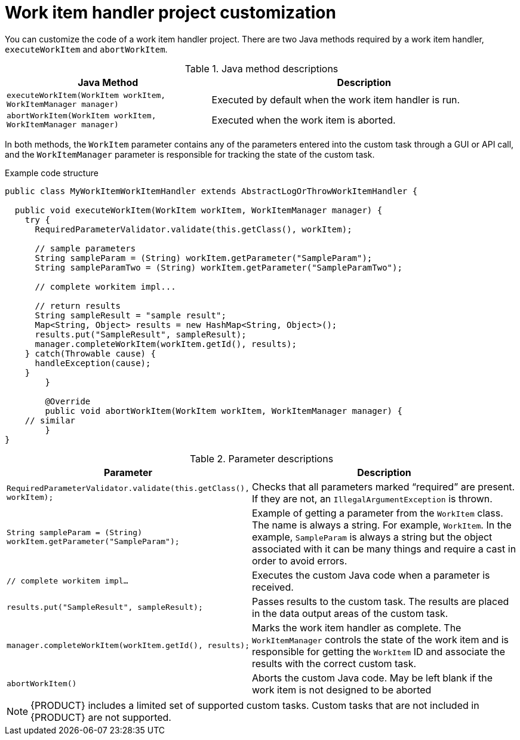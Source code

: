 [id='_custom-tasks-work-item-handler-project-customization-con-{context}']
= Work item handler project customization

You can customize the code of a work item handler project. There are two Java methods required by a work item handler, `executeWorkItem` and `abortWorkItem`.

.Java method descriptions
[cols="40%,60%a", frame="all", options="header"]
|===
|Java Method
|Description
|`executeWorkItem(WorkItem workItem, WorkItemManager manager)`
|Executed by default when the work item handler is run.
|`abortWorkItem(WorkItem workItem, WorkItemManager manager)`
|Executed when the work item is aborted.
|===

In both methods, the `WorkItem` parameter contains any of the parameters entered into the custom task through a GUI or API call, and the `WorkItemManager` parameter is responsible for tracking the state of the custom task.

.Example code structure
[source,java,options="nowrap"]
----
public class MyWorkItemWorkItemHandler extends AbstractLogOrThrowWorkItemHandler {

  public void executeWorkItem(WorkItem workItem, WorkItemManager manager) {
    try {
      RequiredParameterValidator.validate(this.getClass(), workItem);

      // sample parameters
      String sampleParam = (String) workItem.getParameter("SampleParam");
      String sampleParamTwo = (String) workItem.getParameter("SampleParamTwo");

      // complete workitem impl...

      // return results
      String sampleResult = "sample result";
      Map<String, Object> results = new HashMap<String, Object>();
      results.put("SampleResult", sampleResult);
      manager.completeWorkItem(workItem.getId(), results);
    } catch(Throwable cause) {
      handleException(cause);
    }
	}

	@Override
	public void abortWorkItem(WorkItem workItem, WorkItemManager manager) {
    // similar
	}
}
----

.Parameter descriptions
[cols="40%,60%a", frame="all", options="header"]
|===
|Parameter
|Description
|`RequiredParameterValidator.validate(this.getClass(), workItem);`
|Checks that all parameters marked “required” are present. If they are not, an `IllegalArgumentException` is thrown.
|`String sampleParam = (String) workItem.getParameter("SampleParam");`
|Example of getting a parameter from the `WorkItem` class. The name is always a string. For example, `WorkItem`. In the example, `SampleParam` is always a string but the object associated with it can be many things and require a cast in order to avoid errors.
|`// complete workitem impl…`
|Executes the custom Java code when a parameter is received.
|`results.put("SampleResult", sampleResult);`
|Passes results to the custom task. The results are placed in the data output areas of the custom task.
|`manager.completeWorkItem(workItem.getId(), results);`
|Marks the work item handler as complete. The `WorkItemManager` controls the state of the work item and is responsible for getting the `WorkItem` ID and associate the results with the correct custom task.
|`abortWorkItem()`
|Aborts the custom Java code. May be left blank if the work item is not designed to be aborted
|===

NOTE: {PRODUCT} includes a limited set of supported custom tasks. Custom tasks that are not included in {PRODUCT} are not supported.
